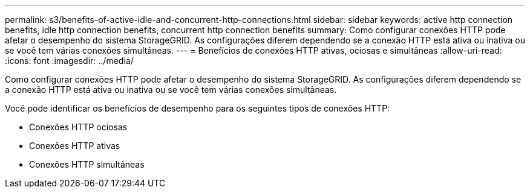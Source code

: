 ---
permalink: s3/benefits-of-active-idle-and-concurrent-http-connections.html 
sidebar: sidebar 
keywords: active http connection benefits, idle http connection benefits, concurrent http connection benefits 
summary: Como configurar conexões HTTP pode afetar o desempenho do sistema StorageGRID. As configurações diferem dependendo se a conexão HTTP está ativa ou inativa ou se você tem várias conexões simultâneas. 
---
= Benefícios de conexões HTTP ativas, ociosas e simultâneas
:allow-uri-read: 
:icons: font
:imagesdir: ../media/


[role="lead"]
Como configurar conexões HTTP pode afetar o desempenho do sistema StorageGRID. As configurações diferem dependendo se a conexão HTTP está ativa ou inativa ou se você tem várias conexões simultâneas.

Você pode identificar os benefícios de desempenho para os seguintes tipos de conexões HTTP:

* Conexões HTTP ociosas
* Conexões HTTP ativas
* Conexões HTTP simultâneas

